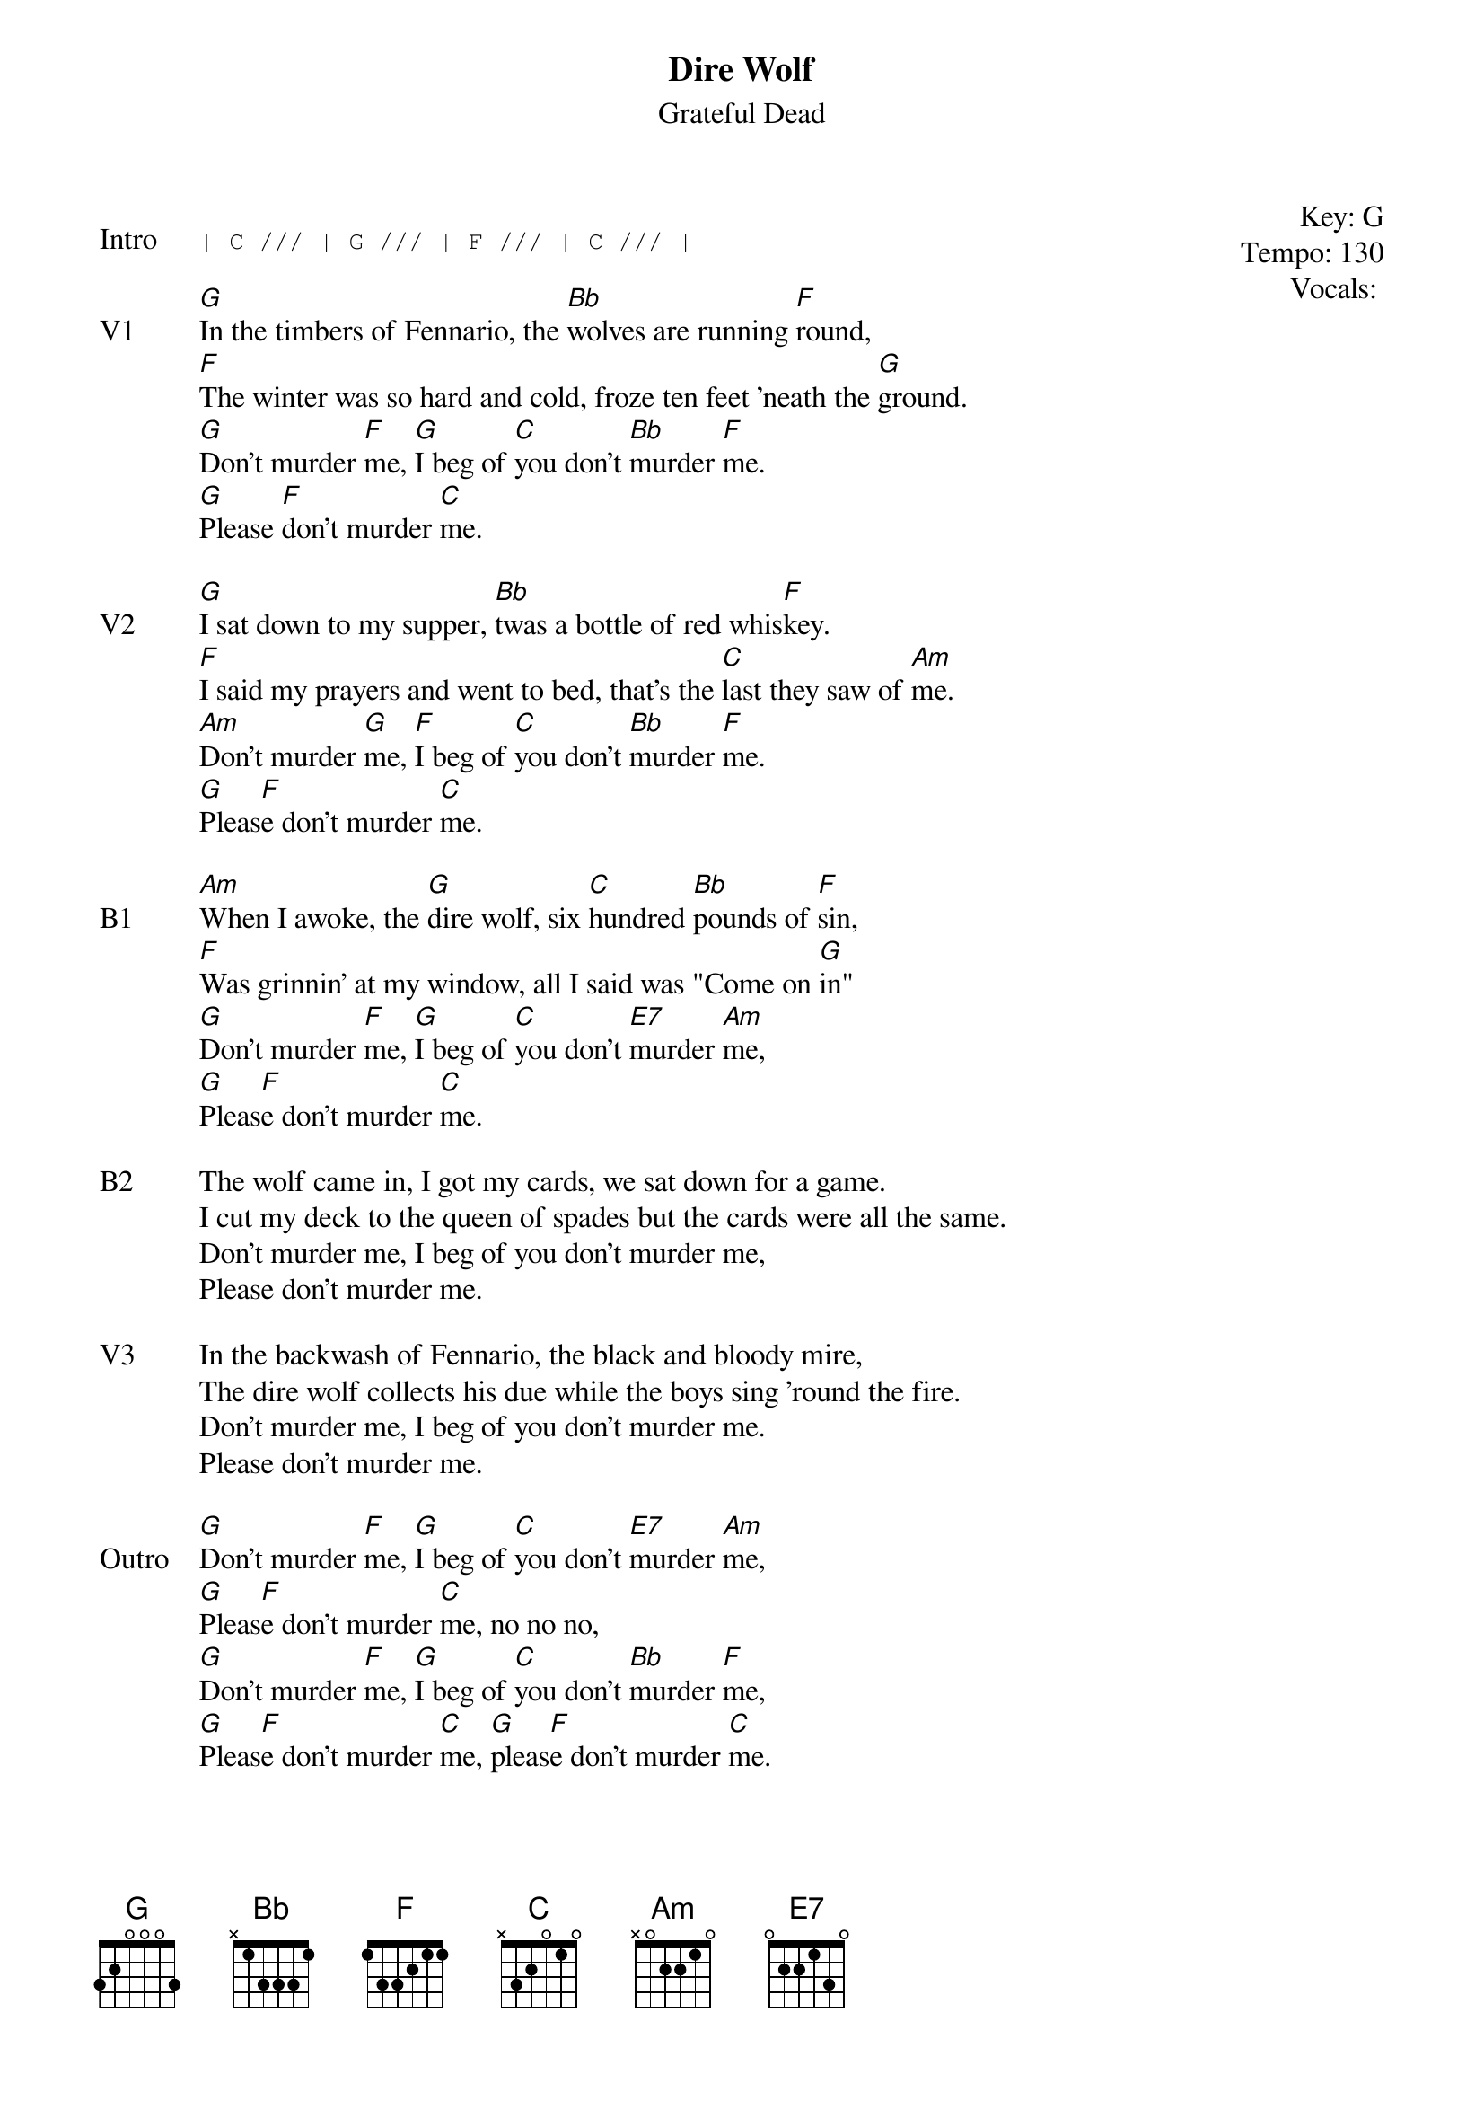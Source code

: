 {t:Dire Wolf}
{st:Grateful Dead}
{key: G}
{tempo: 130}
{meta: vocals PJ}
{meta: timing 05min}

{start_of_textblock label="" flush="right" anchor="line" x="100%"}
Key: %{key}
Tempo: %{tempo}
Vocals: %{vocals}
{end_of_textblock}

{sot: Intro}
| C /// | G /// | F /// | C /// |
{eot}

{sov: V1}
[G]In the timbers of Fennario, the [Bb]wolves are running [F]round,
[F]The winter was so hard and cold, froze ten feet 'neath the [G]ground.
[G]Don't murder [F]me, [G]I beg of [C]you don't [Bb]murder [F]me.
[G]Please [F]don't murder [C]me.
{eov}

{sov: V2}
[G]I sat down to my supper, [Bb]twas a bottle of red whis[F]key.
[F]I said my prayers and went to bed, that's the [C]last they saw of [Am]me.
[Am]Don't murder [G]me, [F]I beg of [C]you don't [Bb]murder [F]me.
[G]Pleas[F]e don't murder [C]me.
{eov}

{sov: B1}
[Am]When I awoke, the [G]dire wolf, six [C]hundred [Bb]pounds of [F]sin,
[F]Was grinnin' at my window, all I said was "Come on [G]in"
[G]Don't murder [F]me, [G]I beg of [C]you don't [E7]murder [Am]me,
[G]Pleas[F]e don't murder [C]me.
{eov}

{sov: B2}
The wolf came in, I got my cards, we sat down for a game.
I cut my deck to the queen of spades but the cards were all the same.
Don't murder me, I beg of you don't murder me,
Please don't murder me.
{eov}

{sov: V3}
In the backwash of Fennario, the black and bloody mire,
The dire wolf collects his due while the boys sing 'round the fire.
Don't murder me, I beg of you don't murder me.
Please don't murder me.
{eov}

{sov: Outro}
[G]Don't murder [F]me, [G]I beg of [C]you don't [E7]murder [Am]me,
[G]Pleas[F]e don't murder [C]me, no no no,
[G]Don't murder [F]me, [G]I beg of [C]you don't [Bb]murder [F]me,
[G]Pleas[F]e don't murder [C]me, [G]pleas[F]e don't murder [C]me.
{eov}

